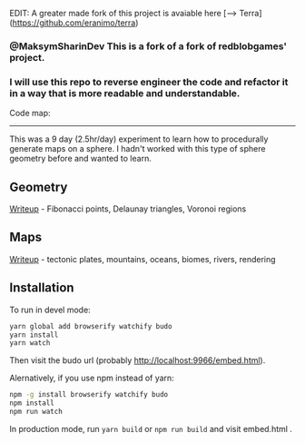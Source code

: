 
EDIT: A greater made fork of this project is avaiable here  [---> Terra](https://github.com/eranimo/terra) 


*** @MaksymSharinDev This is a fork of a fork of redblobgames' project. 
*** I will use this repo to reverse engineer the code and refactor it in a way that is more readable and understandable.

Code map:


[[https://github.com/MaksymSharinDev/1843-planet-generation/blob/master/functionsMap.png]]

------------------------------




# This is a fork of redblobgames' project. See original README below

[[http://unmaintained.tech/][http://unmaintained.tech/badge.svg]]

This was a 9 day (2.5hr/day) experiment to learn how to procedurally generate maps on a sphere. I hadn't worked with this type of sphere geometry before and wanted to learn.

** Geometry

[[https://www.redblobgames.com/x/1842-delaunay-voronoi-sphere/][Writeup]] - Fibonacci points, Delaunay triangles, Voronoi regions

[[https://www.redblobgames.com/x/1842-delaunay-voronoi-sphere/blog/fibonacci-sphere-voronoi.png]]

** Maps

[[https://www.redblobgames.com/x/1843-planet-generation/][Writeup]] - tectonic plates, mountains, oceans, biomes, rivers, rendering

[[https://www.redblobgames.com/x/1843-planet-generation/blog/continent-boundaries-5-small.jpg]]

[[https://www.redblobgames.com/x/1843-planet-generation/blog/planet-12-small.jpg]]

** Installation

To run in devel mode:

#+begin_src sh
yarn global add browserify watchify budo
yarn install
yarn watch
#+end_src

Then visit the budo url (probably [[http://localhost:9966/embed.html]]).

Alernatively, if you use npm instead of yarn:

#+begin_src sh
npm -g install browserify watchify budo
npm install
npm run watch
#+end_src

In production mode, run ~yarn build~ or ~npm run build~ and visit embed.html .
